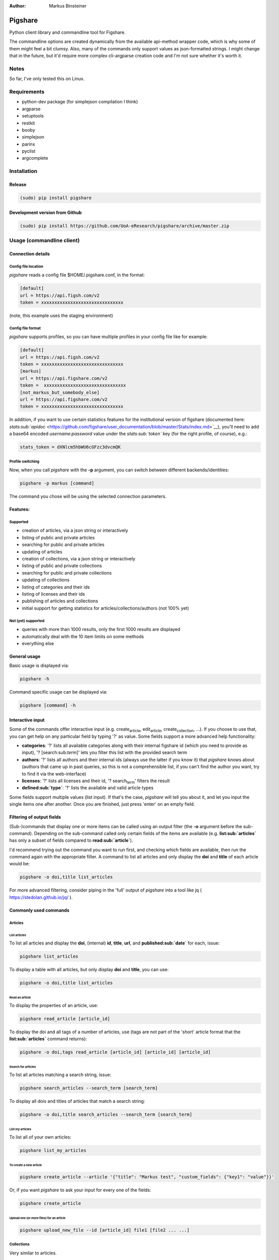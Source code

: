 :Author: Markus Binsteiner

Pigshare
========

Python client library and commandline tool for Figshare.

The commandline options are created dynamically from the available
api-method wrapper code, which is why some of them might feel a bit
clumsy. Also, many of the commands only support values as json-formatted
strings. I might change that in the future, but it'd require more
complex cli-argparse creation code and I'm not sure whether it's worth
it.

Notes
-----

So far, I've only tested this on Linux.

Requirements
------------

-  python-dev package (for simplejson compilation I think)

-  argparse
-  setuptools
-  restkit
-  booby
-  simplejson
-  parinx
-  pyclist
-  argcomplete

Installation
------------

Release
~~~~~~~

.. code:: example

    (sudo) pip install pigshare

Development version from Github
~~~~~~~~~~~~~~~~~~~~~~~~~~~~~~~

.. code:: example

    (sudo) pip install https://github.com/UoA-eResearch/pigshare/archive/master.zip

Usage (commandline client)
--------------------------

Connection details
~~~~~~~~~~~~~~~~~~

Config file location
^^^^^^^^^^^^^^^^^^^^

*pigshare* reads a config file $HOME/.pigshare.conf, in the format:

.. code:: example

    [default]
    url = https://api.figsh.com/v2
    token = xxxxxxxxxxxxxxxxxxxxxxxxxxxxxxx

(note, this example uses the staging environment)

Config file format
^^^^^^^^^^^^^^^^^^

*pigshare* supports profiles, so you can have multiple profiles in your
config file like for example:

.. code:: example

    [default]
    url = https://api.figsh.com/v2
    token = xxxxxxxxxxxxxxxxxxxxxxxxxxxxxxx
    [markus]
    url = https://api.figshare.com/v2
    token =  xxxxxxxxxxxxxxxxxxxxxxxxxxxxxxx
    [not_markus_but_somebody_else]
    url = https://api.figshare.com/v2
    token = xxxxxxxxxxxxxxxxxxxxxxxxxxxxxxx

In addition, if you want to use certain statistics features for the
institutional version of figshare (documented here:
`stats\ :sub:`apidoc` <https://github.com/figshare/user_documentation/blob/master/Stats/index.md>`__),
you'll need to add a base64 encoded *username:password* value under the
*stats\ :sub:`token`* key (for the right profile, of course), e.g.:

.. code:: example

    stats_token = dXNlcm5hbWU6cGFzc3dvcmQK

Profile switching
^^^^^^^^^^^^^^^^^

Now, when you call *pigshare* with the **-p** argument, you can switch
between different backends/identities:

.. code:: example

    pigshare -p markus [command]

The command you chose will be using the selected connection parameters.

Features:
~~~~~~~~~

Supported
^^^^^^^^^

-  creation of articles, via a json string or interactively
-  listing of public and private articles
-  searching for public and private articles
-  updating of articles
-  creation of collections, via a json string or interactively
-  listing of public and private collections
-  searching for public and private collections
-  updating of collections
-  listing of categories and their ids
-  listing of licenses and their ids
-  publishing of articles and collections
-  initial support for getting statistics for
   articles/collections/authors (not 100% yet)

Not (yet) supported
^^^^^^^^^^^^^^^^^^^

-  queries with more than 1000 results, only the first 1000 results are
   displayed
-  automatically deal with the 10 item limits on some methods
-  everything else

General usage
~~~~~~~~~~~~~

Basic usage is displayed via:

.. code:: example

    pigshare -h

Command specific usage can be displayed via:

.. code:: example

    pigshare [command] -h

Interactive input
~~~~~~~~~~~~~~~~~

Some of the commands offer interactive input (e.g.
create\ :sub:`article`, edit\ :sub:`article`, create\ :sub:`collection`,
...). If you choose to use that, you can get help on any particular
field by typing '?' as value. Some fields support a more advanced help
functionality:

-  **categories**: '?' lists all available categories along with their
   internal figshare id (which you need to provide as input), '?
   [search:sub:`term`]' lets you filter this list with the provided
   search term
-  **authors**: '?' lists all authors and their internal ids (always use
   the latter if you know it) that *pigshare* knows about (authors that
   came up in past queries, so this is not a comprehensible list, if you
   can't find the author you want, try to find it via the web-interface)
-  **licenses**: '?' lists all licenses and their id, '?
   search\ :sub:`term`' filters the result
-  **defined\ :sub:`type`**: '?' lists the available and valid article
   types

Some fields support multiple values (list input). If that's the case,
*pigshare* will tell you about it, and let you input the single items
one after another. Once you are finished, just press 'enter' on an empty
field.

Filtering of output fields
~~~~~~~~~~~~~~~~~~~~~~~~~~

(Sub-)commands that display one or more items can be called using an
output filter (the **-o** argument before the sub-command). Depending on
the sub-command called only certain fields of the items are available
(e.g. **list\ :sub:`articles`** has only a subset of fields compared to
**read\ :sub:`article`**).

I'd recommend trying out the command you want to run first, and checking
which fields are available, then run the command again with the
appropriate filter. A command to list all articles and only display the
**doi** and **title** of each article would be:

.. code:: example

    pigshare -o doi,title list_articles

For more advanced filtering, consider piping in the 'full' output of
*pigshare* into a tool like jq ( https://stedolan.github.io/jq/ ).

Commonly used commands
~~~~~~~~~~~~~~~~~~~~~~

Articles
^^^^^^^^

List articles
'''''''''''''

To list all articles and display the **doi**, (internal) **id**,
**title**, **url**, and **published\ :sub:`date`** for each, issue:

.. code:: example

    pigshare list_articles

To display a table with all articles, but only display **doi** and
**title**, you can use:

.. code:: example

    pigshare -o doi,title list_articles

Read an article
'''''''''''''''

To display the properties of an article, use:

.. code:: example

    pigshare read_article [article_id]

To display the doi and all tags of a number of articles, use (tags are
not part of the 'short' article format that the
**list\ :sub:`articles`** command returns):

.. code:: example

    pigshare -o doi,tags read_article [article_id] [article_id] [article_id]

Search for articles
'''''''''''''''''''

To list all articles matching a search string, issue:

.. code:: example

    pigshare search_articles --search_term [search_term]

To display all dois and titles of articles that match a search string:

.. code:: example

    pigshare -o doi,title search_articles --search_term [search_term]

List my articles
''''''''''''''''

To list all of your own articles:

.. code:: example

    pigshare list_my_articles

To create a new article
'''''''''''''''''''''''

.. code:: example

    pigshare create_article --article '{"title": "Markus test", "custom_fields": {"key1": "value"}}'

Or, if you want *pigshare* to ask your input for every one of the
fields:

.. code:: example

    pigshare create_article

Upload one (or more files) for an article
'''''''''''''''''''''''''''''''''''''''''

.. code:: example

    pigshare upload_new_file --id [article_id] file1 [file2 ... ...]

Collections
^^^^^^^^^^^

Very similar to articles.

Statistics
^^^^^^^^^^

Statistics can be queried as totals, timeline, or breakdown.
Documentation can be found here:
`stats\ :sub:`apidoc` <https://github.com/figshare/user_documentation/blob/master/Stats/index.md>`__

Pigshare follows the api methods pretty closely, so you should be able
to figure out how it works yourself fairly easily.

An example call to get the total number of views for an article (that
was published in an institutional figshare, omit the *-i* parameter if
that was not the case):

.. code:: example

    pigshare -i auckland get_total_article_views 2075410
    {
        "2075410": {
        "totals": 204
      }
    }

Total views for an author:

.. code:: example

    pigshare get_total_author_views 117523
    {
        "1175235": {
        "totals": 481
      }
    }

Breakdown of downloads for an institutional article, by day:

.. code:: example

    pigshare -i auckland get_breakdown_article_downloads --granularity day 2075410
    {
      "2075410": {
        "breakdown": {
          "2016-05-06": {
            "United States": {
              "Mountain View": 1,
              "total": 1
            }
          },
          "2016-05-10": {
            "New Zealand": {
              "Auckland": 1,
              "total": 1
            }
          },
          "2016-05-16": {
            "New Zealand": {
              "Auckland": 1,
              "total": 1
            }
          }
        }
      }
    }

A pipeline to get the total downloads of all your own articles:

.. code:: example

     pigshare -o id list_my_articles | xargs pigshare get_total_article_downloads

And so on.

Workflows
~~~~~~~~~

Reorder articles in collections
^^^^^^^^^^^^^^^^^^^^^^^^^^^^^^^

Because of how Figshare works (collections are sorted by the order they
were added to the collection), the easiest way to change the order of
articles within a collection is to remove all articles from a
collection, then add them in the right order, and re-publish the
collection again.

So, if you want to order the articles alphabetically for example, you
could do it this way:

-  first, find the list of article ids

   .. code:: example

       $ pigshare -o title,id search_my_articles --search_term ISSP
       ISSP1991: Religion I    2000910
       ISSP1992: Social Inequality II  2000913
       ISSP1993: Environment I 2000916
       ISSP1994: Family and Changing Gender Roles II   2000919
       ISSP1995: National Identity I   2000922
       ISSP1996: Role of Government III    2000925
       ISSP1997: Work Orientations II  2000928
       ISSP1998: Religion II   2000934
       ISSP1999: Social Inequality III 2000937
       ISSP2000: Environment II    2000940
       ISSP2001: Social Networks II    2000943
       ISSP2002: Family and Changing Gender Roles III  2000946
       ISSP2003: National Identity II  2000949
       ISSP2004: Citizenship I 2000952
       ISSP2005: Work Orientations III 2000955
       ISSP2006: Role of Government IV 2000958
       ISSP2007: Leisure Time and Sports I 2000961
       ISSP2008: Religion III  2000964
       ISSP2009: Social Inequality IV  2000967
       ISSP2010: Environment III   2000970

-  then, remove and re-add all articles (at the moment, adding more than
   10 elements doesn't work, so you'll have to do that in batches)

   .. code:: example

       pigshare remove_article --collection 2118 2000970 2000967 2000964 2000961 2000958 2000955 2000952 2000949 2000946 2000943 2000940 2000937 2000934 2000928 2000925 2000922 2000919 2000916 2000913 2000910
       for id in 2000910 2000913 2000916 2000919 2000922 2000925 2000928 2000934 2000937 2000940 2000943 2000946 2000949 2000952 2000955 2000958 2000961 2000964 2000967 2000970 2001483; do pigshare add_article --id 2118 "$id"; done

-  the, publish the collection

   .. code:: example

       pigshare publish_collection 2118

-  check the webfrontend whether it worked by refreshing the collections
   page

Be aware that if an article got a new version since it was added to a
collection, the old version of the article is included in it. If you
want the new version, you need to manually remove and re-add the article
before you do anything else.

Other random example calls:
~~~~~~~~~~~~~~~~~~~~~~~~~~~

.. code:: example

    # create new collection
    pigshare create_collection --collection '{"title": "Collection markus test", "articles": [2009074,2009075,2009084], "custom_fields": {"test1": "value1"}}'

.. code:: example

    # add articles to a collection
    pigshare add_article --id 2761 --article_ids [2009103,2009106]

.. code:: example

    # search all my articles that contain a search_term, display only ids, separated by ',' (useful to copy and paste into 'add_article' command)
    pigshare -o id -s ',' search_my_articles --search_term [search_term]

.. code:: example

    # list all of your personal articles, and add all of them to a collection
    for id in `pigshare -o id list_my_articles`; do echo "$id"; pigshare add_article --collection_id 3222 --article_id "$id"; done

.. code:: example

    # update/overwrite the title and articles connected to a collection
    pigshare update_collection --id 2761 --collection '{"title": "Collection markus test changed", "articles": [2009074,2009075]}'

.. code:: example

    # update/overwrite the categories field in a collection
    pigshare update_article --id 2000077 --article '{"categories": [2]}'

.. code:: example

    # update/overwrite the custom_fields of a collection
    pigshare update_article --id 2000077 --article '{"custom_fields": {"field1":"value1"}}'

Usage (Library)
---------------

Create your python project, e.g. using
`cookiecutter <https://github.com/audreyr/cookiecutter>`__:

.. code:: example

    cookiecutter https://github.com/audreyr/cookiecutter-pypackage

Create a virtualenv:

.. code:: example

    cd <project_dir>
    mkvirtualenv pigshare_example

Edit *setup.py* to include pigshare requirement:

.. code:: example

    requirements = [
        "pigshare"
    ]

Setup dev environment:

.. code:: example

    python setup.py develop

Write your code (depending on which methods you intend to use you'll
have to include auth token or not), e.g.:

.. code:: example

    # -*- coding: utf-8 -*-
    from pigshare.api import figshare_api
    api = figshare_api(url="https://api.figshare.com/v2", token="xxx")
    result = api.call_list_my_articles()
    print result

Run your code

.. code:: example

    python pigshare_example/pigshare_example.py
